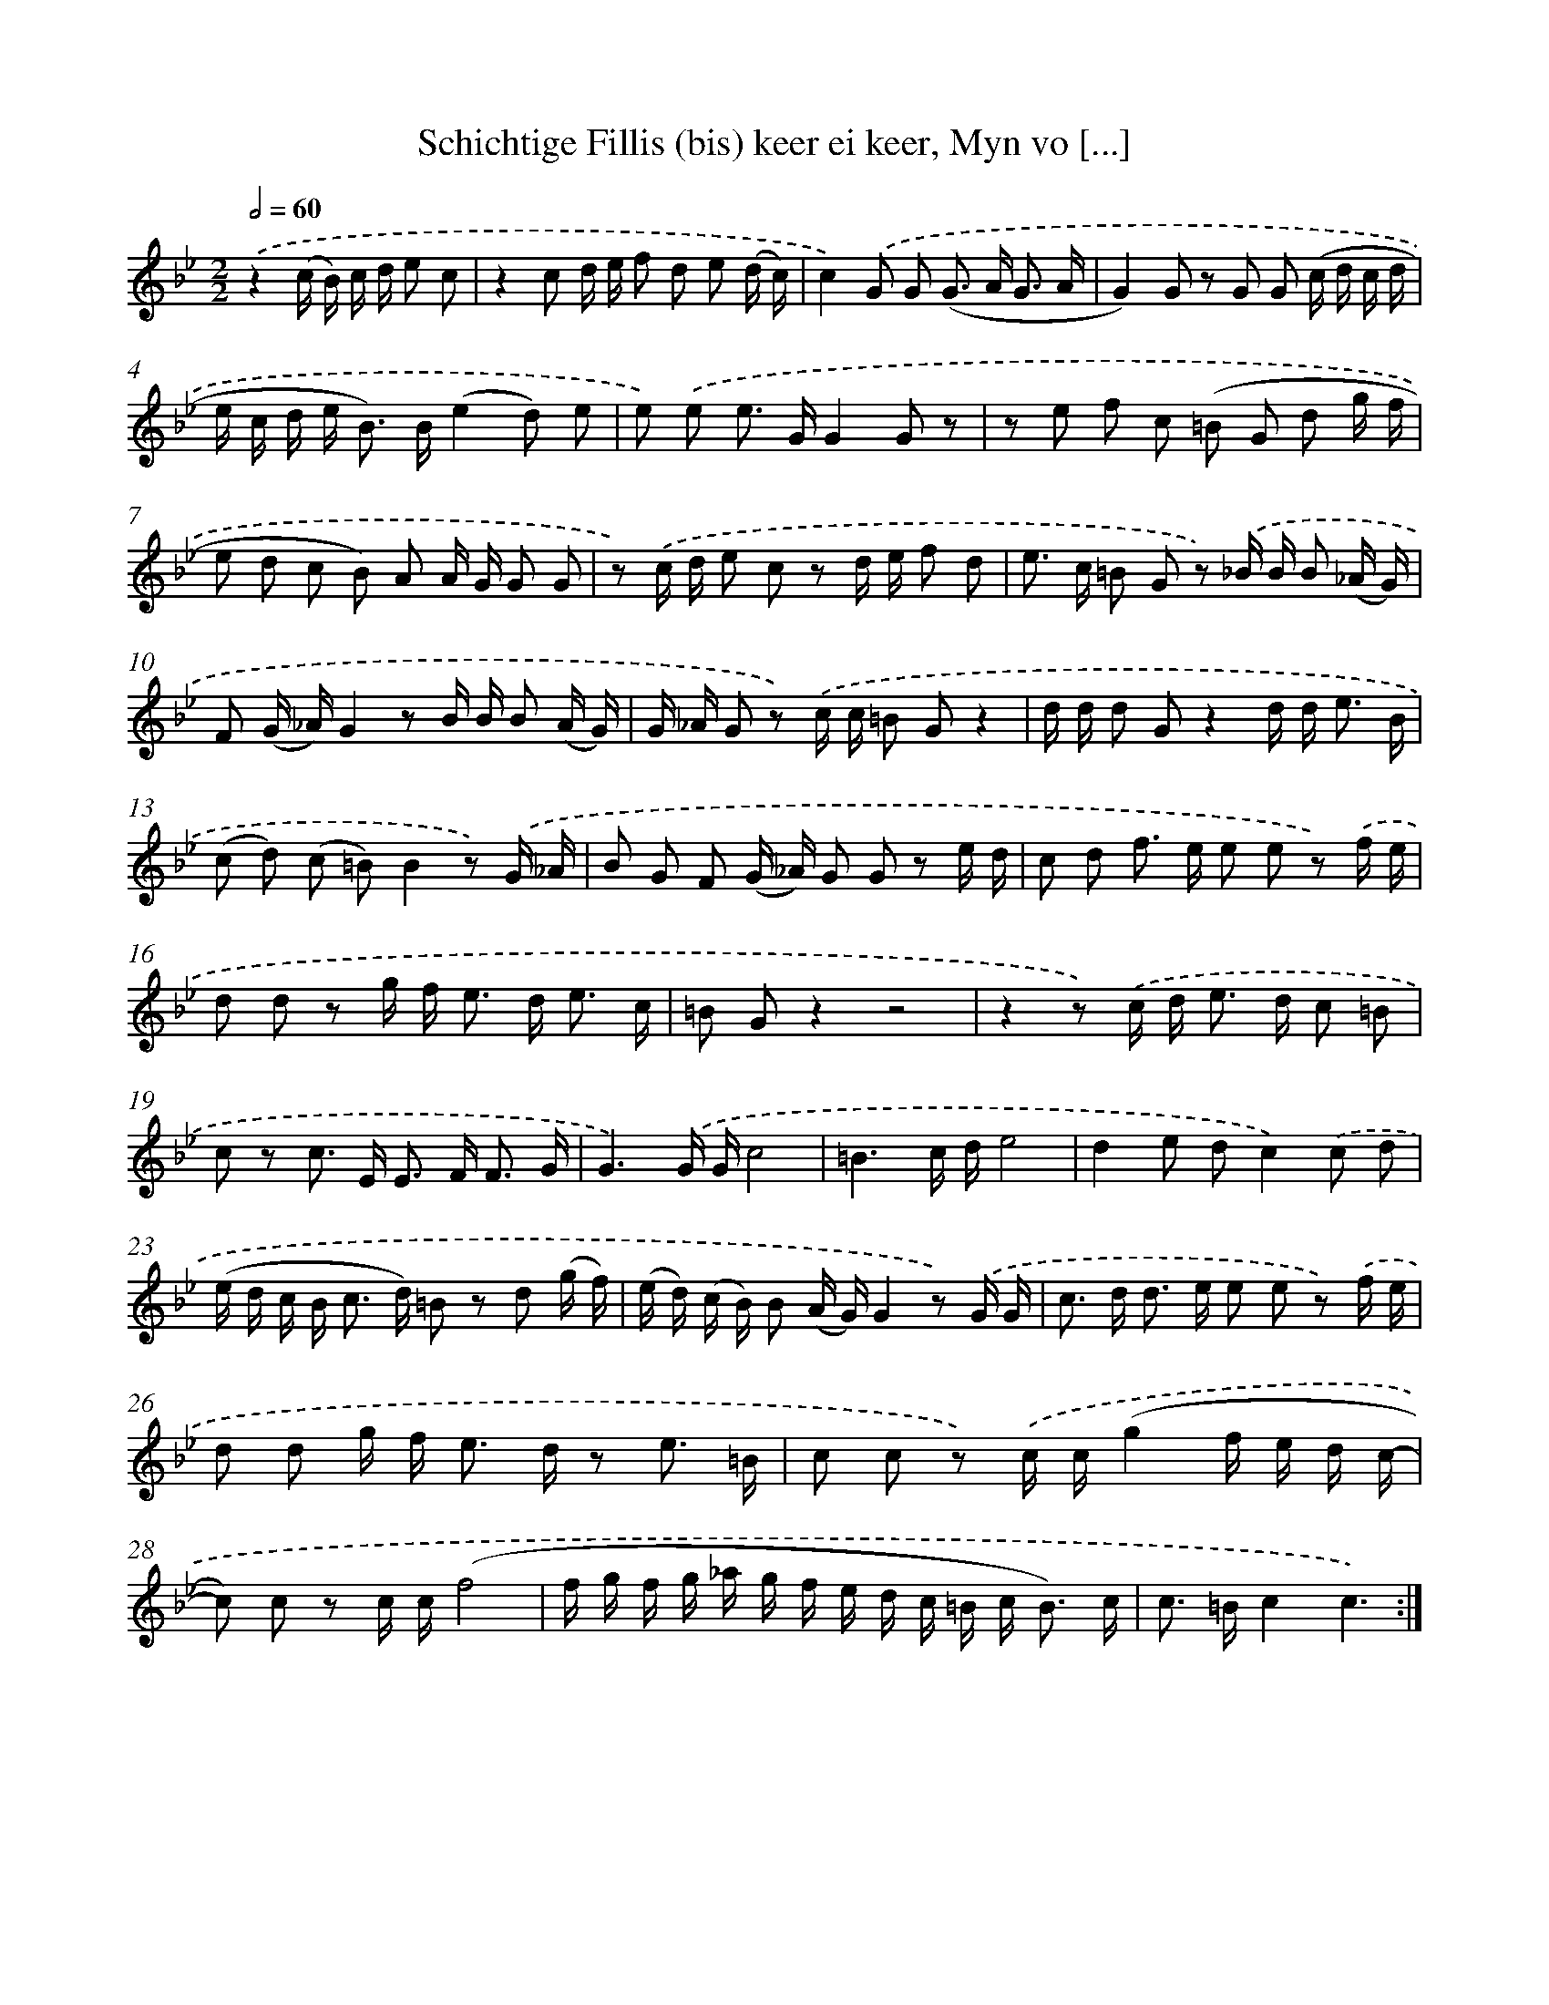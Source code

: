 X: 16219
T: Schichtige Fillis (bis) keer ei keer, Myn vo [...]
%%abc-version 2.0
%%abcx-abcm2ps-target-version 5.9.1 (29 Sep 2008)
%%abc-creator hum2abc beta
%%abcx-conversion-date 2018/11/01 14:38:01
%%humdrum-veritas 3837518824
%%humdrum-veritas-data 3645716396
%%continueall 1
%%barnumbers 0
L: 1/8
M: 2/2
Q: 1/2=60
K: Bb clef=treble
.('z2(c/ B/) c/ d/ e c [I:setbarnb 1]|
z2c d/ e/ f d e (d/ c/) |
c2).('G G (G> A G3/ A/ |
G2)G z G G (c/ d/ c/ d/ |
e/ c/ d/ e< B) B/(e2d) e |
e) .('e e> GG2G z |
z e f c (=B G d g/ f/ |
e d c B) A A/ G/ G G |
z) .('c/ d/ e c z d/ e/ f d |
e> c =B G z) .('_B/ B/ B (_A/ G/) |
F (G/ _A/)G2z B/ B/ B (A/ G/) |
G/ _A/ G z) .('c/ c/ =B Gz2 |
d/ d/ d Gz2d/ d< e B/ |
(c d) (c =B)B2z) .('G/ _A/ |
B G F (G/ _A/) G G z e/ d/ |
c d f> e e e z) .('f/ e/ |
d d z g/ f< e d< e c/ |
=B Gz2z4 |
z2z) .('c/ d< e d/ c =B |
c z c> E E> F F3/ G/ |
G3).('G/ G/c4 |
=B3c/ d/e4 |
d2e dc2).('c d |
(e/ d/ c/ B< c d/) =B z d (g/ f/) |
(e/ d/) (c/ B/) B (A/ G/)G2z) .('G/ G/ |
c> d d> e e e z) .('f/ e/ |
d d g/ f< e d/ z e3/ =B/ |
c c z) .('c/ c/(g2f/ e/ d/ c/- |
c) c z c/ c/(f4 |
f/ g/ f/ g/ _a/ g/ f/ e/ d/ c/ =B/ c< B) c/ |
c> =Bc2c3) :|]
